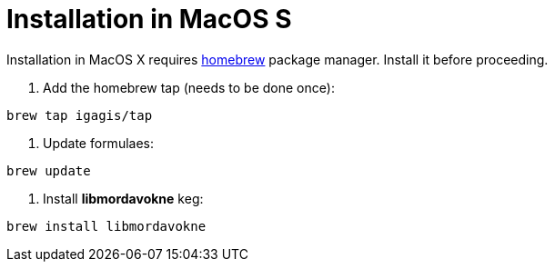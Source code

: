 # Installation in MacOS S

Installation in MacOS X requires link:http://brew.sh/[homebrew] package manager. Install it before proceeding.

. Add the homebrew tap (needs to be done once):
....
brew tap igagis/tap
....

. Update formulaes:
....
brew update
....

. Install *libmordavokne* keg:
....
brew install libmordavokne
....
